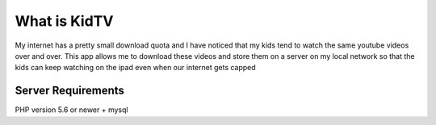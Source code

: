 ###################
What is KidTV
###################

My internet has a pretty small download quota and I have noticed that my kids tend to watch the same youtube videos over and over. This app allows me to download these videos and store them on a server on my local network so that the kids can keep watching on the ipad even when our internet gets capped

*******************
Server Requirements
*******************

PHP version 5.6 or newer + mysql

